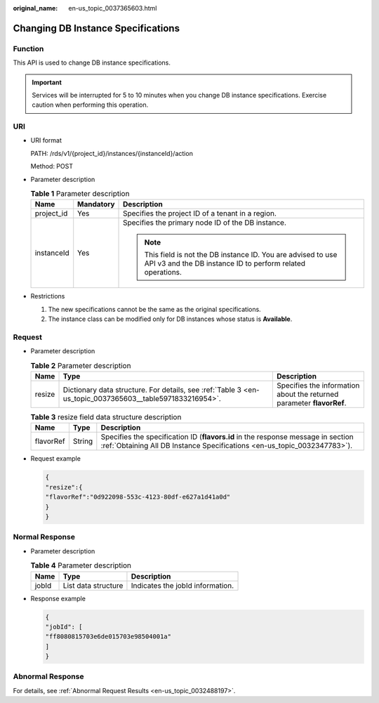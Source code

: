 :original_name: en-us_topic_0037365603.html

.. _en-us_topic_0037365603:

Changing DB Instance Specifications
===================================

Function
--------

This API is used to change DB instance specifications.

.. important::

   Services will be interrupted for 5 to 10 minutes when you change DB instance specifications. Exercise caution when performing this operation.

URI
---

-  URI format

   PATH: /rds/v1/{project_id}/instances/{instanceId}/action

   Method: POST

-  Parameter description

   .. table:: **Table 1** Parameter description

      +-----------------------+-----------------------+------------------------------------------------------------------------------------------------------------------------------+
      | Name                  | Mandatory             | Description                                                                                                                  |
      +=======================+=======================+==============================================================================================================================+
      | project_id            | Yes                   | Specifies the project ID of a tenant in a region.                                                                            |
      +-----------------------+-----------------------+------------------------------------------------------------------------------------------------------------------------------+
      | instanceId            | Yes                   | Specifies the primary node ID of the DB instance.                                                                            |
      |                       |                       |                                                                                                                              |
      |                       |                       | .. note::                                                                                                                    |
      |                       |                       |                                                                                                                              |
      |                       |                       |    This field is not the DB instance ID. You are advised to use API v3 and the DB instance ID to perform related operations. |
      +-----------------------+-----------------------+------------------------------------------------------------------------------------------------------------------------------+

-  Restrictions

   #. The new specifications cannot be the same as the original specifications.
   #. The instance class can be modified only for DB instances whose status is **Available**.

Request
-------

-  Parameter description

   .. table:: **Table 2** Parameter description

      +--------+----------------------------------------------------------------------------------------------------------+-----------------------------------------------------------------------+
      | Name   | Type                                                                                                     | Description                                                           |
      +========+==========================================================================================================+=======================================================================+
      | resize | Dictionary data structure. For details, see :ref:`Table 3 <en-us_topic_0037365603__table5971833216954>`. | Specifies the information about the returned parameter **flavorRef**. |
      +--------+----------------------------------------------------------------------------------------------------------+-----------------------------------------------------------------------+

   .. _en-us_topic_0037365603__table5971833216954:

   .. table:: **Table 3** resize field data structure description

      +-----------+--------+--------------------------------------------------------------------------------------------------------------------------------------------------------------+
      | Name      | Type   | Description                                                                                                                                                  |
      +===========+========+==============================================================================================================================================================+
      | flavorRef | String | Specifies the specification ID (**flavors.id** in the response message in section :ref:`Obtaining All DB Instance Specifications <en-us_topic_0032347783>`). |
      +-----------+--------+--------------------------------------------------------------------------------------------------------------------------------------------------------------+

-  Request example

   .. code-block:: text

      {
      "resize":{
      "flavorRef":"0d922098-553c-4123-80df-e627a1d41a0d"
      }
      }

Normal Response
---------------

-  Parameter description

   .. table:: **Table 4** Parameter description

      ===== =================== ================================
      Name  Type                Description
      ===== =================== ================================
      jobId List data structure Indicates the jobId information.
      ===== =================== ================================

-  Response example

   .. code-block:: text

      {
      "jobId": [
      "ff8080815703e6de015703e98504001a"
      ]
      }

Abnormal Response
-----------------

For details, see :ref:`Abnormal Request Results <en-us_topic_0032488197>`.
